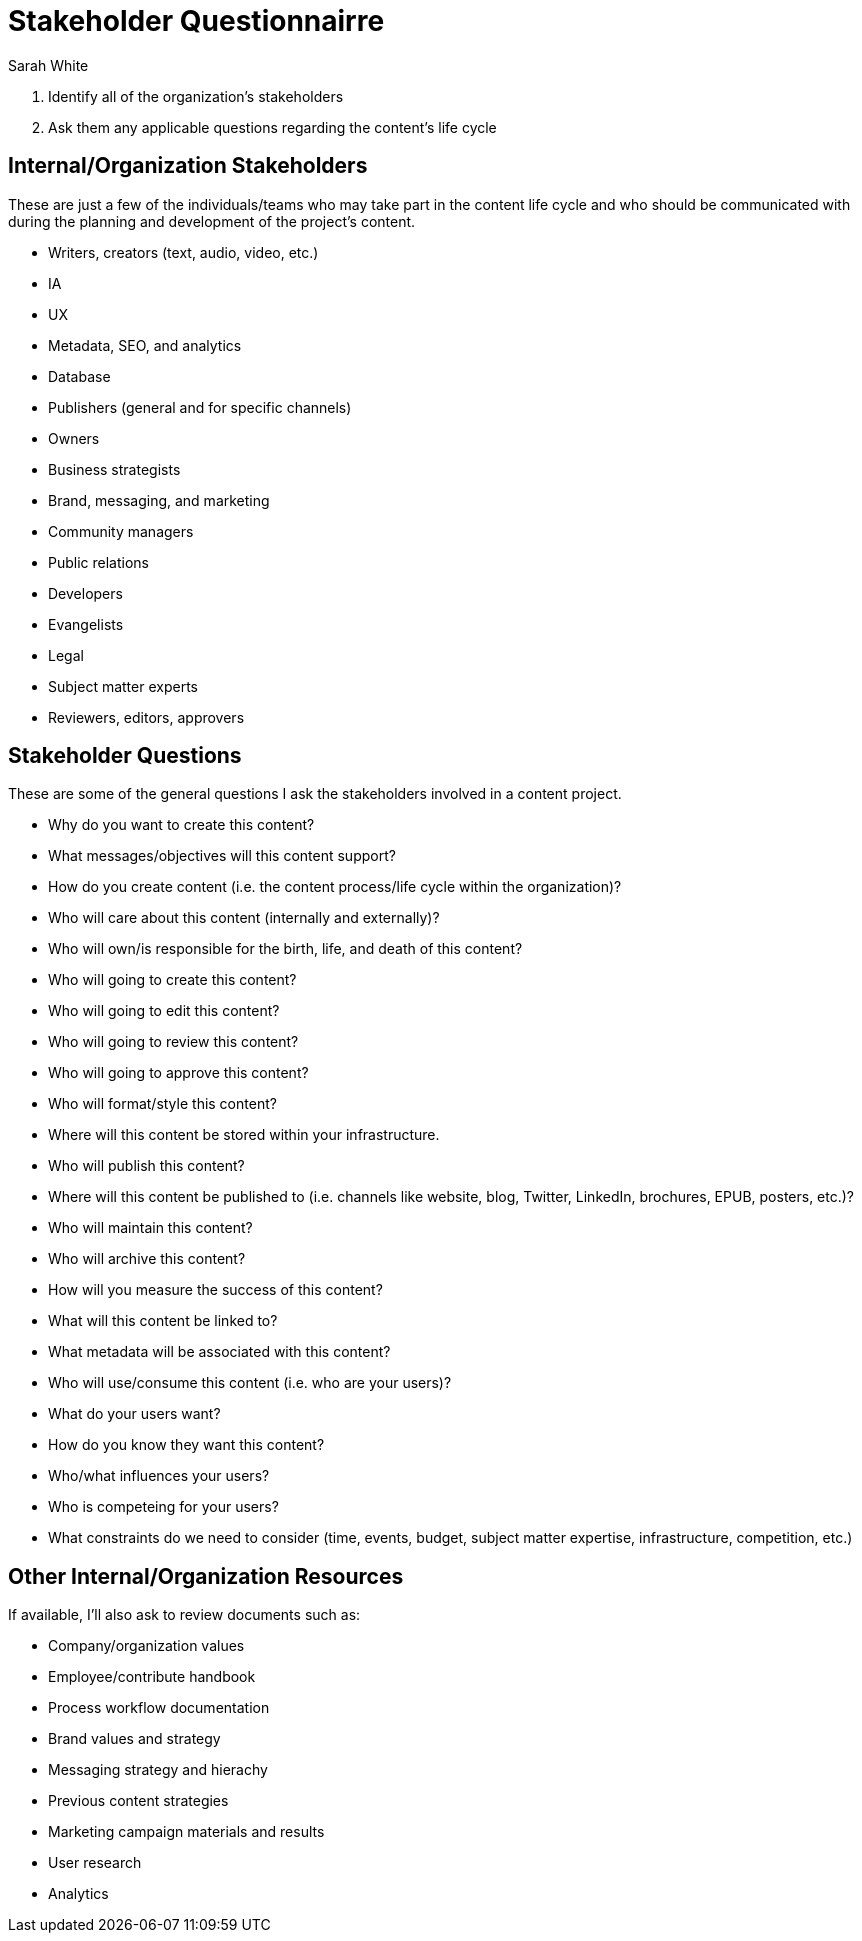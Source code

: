 = Stakeholder Questionnairre
Sarah White

. Identify all of the organization's stakeholders
. Ask them any applicable questions regarding the content's life cycle

== Internal/Organization Stakeholders

These are just a few of the individuals/teams who may take part in the content life cycle and who should be communicated with during the planning and development of the project's content.

* Writers, creators (text, audio, video, etc.)
* IA
* UX
* Metadata, SEO, and analytics
* Database
* Publishers (general and for specific channels)
* Owners
* Business strategists
* Brand, messaging, and marketing
* Community managers
* Public relations
* Developers
* Evangelists
* Legal
* Subject matter experts
* Reviewers, editors, approvers

== Stakeholder Questions

These are some of the general questions I ask the stakeholders involved in a content project.

* Why do you want to create this content?
* What messages/objectives will this content support?
* How do you create content (i.e. the content process/life cycle within the organization)?
* Who will care about this content (internally and externally)?
* Who will own/is responsible for the birth, life, and death of this content?
* Who will going to create this content?
* Who will going to edit this content?
* Who will going to review this content?
* Who will going to approve this content?
* Who will format/style this content?
* Where will this content be stored within your infrastructure.
* Who will publish this content?
* Where will this content be published to (i.e. channels like website, blog, Twitter, LinkedIn, brochures, EPUB, posters, etc.)?
* Who will maintain this content?
* Who will archive this content?
* How will you measure the success of this content?
* What will this content be linked to?
* What metadata will be associated with this content?
* Who will use/consume this content (i.e. who are your users)?
* What do your users want?
* How do you know they want this content?
* Who/what influences your users?
* Who is competeing for your users?
* What constraints do we need to consider (time, events, budget, subject matter expertise, infrastructure, competition, etc.)

== Other Internal/Organization Resources

If available, I'll also ask to review documents such as:

* Company/organization values
* Employee/contribute handbook
* Process workflow documentation
* Brand values and strategy
* Messaging strategy and hierachy
* Previous content strategies
* Marketing campaign materials and results
* User research
* Analytics
